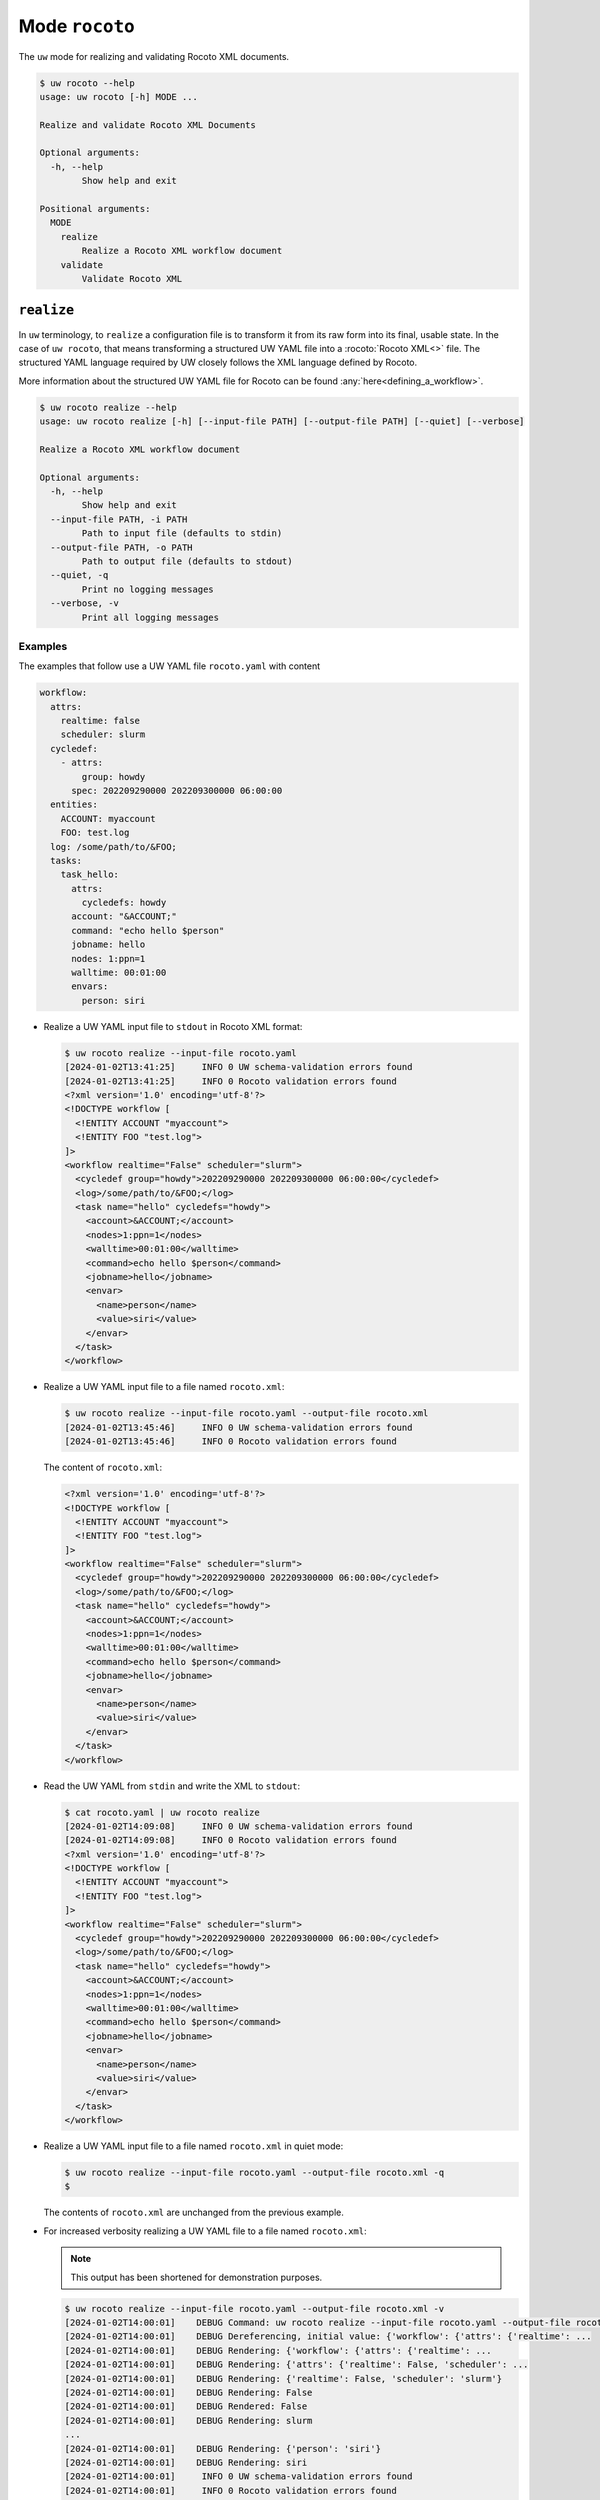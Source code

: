 Mode ``rocoto``
===============

The ``uw`` mode for realizing and validating Rocoto XML documents.

.. code-block:: text

  $ uw rocoto --help
  usage: uw rocoto [-h] MODE ...

  Realize and validate Rocoto XML Documents

  Optional arguments:
    -h, --help
          Show help and exit

  Positional arguments:
    MODE
      realize
          Realize a Rocoto XML workflow document
      validate
          Validate Rocoto XML

.. _realize_rocoto_cli_examples:

``realize``
-----------

In ``uw`` terminology, to ``realize`` a configuration file is to transform it from its raw form into its final, usable state. In the case of ``uw rocoto``, that means transforming a structured UW YAML file into a :rocoto:`Rocoto XML<>` file. The structured YAML language required by UW closely follows the XML language defined by Rocoto.

More information about the structured UW YAML file for Rocoto can be found :any:`here<defining_a_workflow>`.

.. code-block:: text

  $ uw rocoto realize --help
  usage: uw rocoto realize [-h] [--input-file PATH] [--output-file PATH] [--quiet] [--verbose]

  Realize a Rocoto XML workflow document

  Optional arguments:
    -h, --help
          Show help and exit
    --input-file PATH, -i PATH
          Path to input file (defaults to stdin)
    --output-file PATH, -o PATH
          Path to output file (defaults to stdout)
    --quiet, -q
          Print no logging messages
    --verbose, -v
          Print all logging messages

Examples
^^^^^^^^

The examples that follow use a UW YAML file ``rocoto.yaml`` with content

.. code:: python

   workflow:
     attrs:
       realtime: false
       scheduler: slurm
     cycledef:
       - attrs:
           group: howdy
         spec: 202209290000 202209300000 06:00:00
     entities:
       ACCOUNT: myaccount
       FOO: test.log
     log: /some/path/to/&FOO;
     tasks:
       task_hello:
         attrs:
           cycledefs: howdy
         account: "&ACCOUNT;"
         command: "echo hello $person"
         jobname: hello
         nodes: 1:ppn=1
         walltime: 00:01:00
         envars:
           person: siri

* Realize a UW YAML input file to ``stdout`` in Rocoto XML format:

  .. code:: XML

    $ uw rocoto realize --input-file rocoto.yaml
    [2024-01-02T13:41:25]     INFO 0 UW schema-validation errors found
    [2024-01-02T13:41:25]     INFO 0 Rocoto validation errors found
    <?xml version='1.0' encoding='utf-8'?>
    <!DOCTYPE workflow [
      <!ENTITY ACCOUNT "myaccount">
      <!ENTITY FOO "test.log">
    ]>
    <workflow realtime="False" scheduler="slurm">
      <cycledef group="howdy">202209290000 202209300000 06:00:00</cycledef>
      <log>/some/path/to/&FOO;</log>
      <task name="hello" cycledefs="howdy">
        <account>&ACCOUNT;</account>
        <nodes>1:ppn=1</nodes>
        <walltime>00:01:00</walltime>
        <command>echo hello $person</command>
        <jobname>hello</jobname>
        <envar>
          <name>person</name>
          <value>siri</value>
        </envar>
      </task>
    </workflow>

* Realize a UW YAML input file to a file named ``rocoto.xml``:

  .. code:: sh

    $ uw rocoto realize --input-file rocoto.yaml --output-file rocoto.xml
    [2024-01-02T13:45:46]     INFO 0 UW schema-validation errors found
    [2024-01-02T13:45:46]     INFO 0 Rocoto validation errors found

  The content of ``rocoto.xml``:

  .. code:: XML

    <?xml version='1.0' encoding='utf-8'?>
    <!DOCTYPE workflow [
      <!ENTITY ACCOUNT "myaccount">
      <!ENTITY FOO "test.log">
    ]>
    <workflow realtime="False" scheduler="slurm">
      <cycledef group="howdy">202209290000 202209300000 06:00:00</cycledef>
      <log>/some/path/to/&FOO;</log>
      <task name="hello" cycledefs="howdy">
        <account>&ACCOUNT;</account>
        <nodes>1:ppn=1</nodes>
        <walltime>00:01:00</walltime>
        <command>echo hello $person</command>
        <jobname>hello</jobname>
        <envar>
          <name>person</name>
          <value>siri</value>
        </envar>
      </task>
    </workflow>

* Read the UW YAML from ``stdin`` and write the XML to ``stdout``:

  .. code:: XML

    $ cat rocoto.yaml | uw rocoto realize
    [2024-01-02T14:09:08]     INFO 0 UW schema-validation errors found
    [2024-01-02T14:09:08]     INFO 0 Rocoto validation errors found
    <?xml version='1.0' encoding='utf-8'?>
    <!DOCTYPE workflow [
      <!ENTITY ACCOUNT "myaccount">
      <!ENTITY FOO "test.log">
    ]>
    <workflow realtime="False" scheduler="slurm">
      <cycledef group="howdy">202209290000 202209300000 06:00:00</cycledef>
      <log>/some/path/to/&FOO;</log>
      <task name="hello" cycledefs="howdy">
        <account>&ACCOUNT;</account>
        <nodes>1:ppn=1</nodes>
        <walltime>00:01:00</walltime>
        <command>echo hello $person</command>
        <jobname>hello</jobname>
        <envar>
          <name>person</name>
          <value>siri</value>
        </envar>
      </task>
    </workflow>

* Realize a UW YAML input file to a file named ``rocoto.xml`` in quiet mode:

  .. code:: sh

    $ uw rocoto realize --input-file rocoto.yaml --output-file rocoto.xml -q
    $

  The contents of ``rocoto.xml`` are unchanged from the previous example.

* For increased verbosity realizing a UW YAML file to a file named ``rocoto.xml``:

  .. note:: This output has been shortened for demonstration purposes.

  .. code:: sh

    $ uw rocoto realize --input-file rocoto.yaml --output-file rocoto.xml -v
    [2024-01-02T14:00:01]    DEBUG Command: uw rocoto realize --input-file rocoto.yaml --output-file rocoto.xml -v
    [2024-01-02T14:00:01]    DEBUG Dereferencing, initial value: {'workflow': {'attrs': {'realtime': ...
    [2024-01-02T14:00:01]    DEBUG Rendering: {'workflow': {'attrs': {'realtime': ...
    [2024-01-02T14:00:01]    DEBUG Rendering: {'attrs': {'realtime': False, 'scheduler': ...
    [2024-01-02T14:00:01]    DEBUG Rendering: {'realtime': False, 'scheduler': 'slurm'}
    [2024-01-02T14:00:01]    DEBUG Rendering: False
    [2024-01-02T14:00:01]    DEBUG Rendered: False
    [2024-01-02T14:00:01]    DEBUG Rendering: slurm
    ...
    [2024-01-02T14:00:01]    DEBUG Rendering: {'person': 'siri'}
    [2024-01-02T14:00:01]    DEBUG Rendering: siri
    [2024-01-02T14:00:01]     INFO 0 UW schema-validation errors found
    [2024-01-02T14:00:01]     INFO 0 Rocoto validation errors found

.. _validate_rocoto_cli_examples:

``validate``
------------

.. code-block:: text

  $ uw rocoto validate --help
  usage: uw rocoto validate [-h] [--input-file PATH] [--quiet] [--verbose]

  Validate Rocoto XML

  Optional arguments:
    -h, --help
          Show help and exit
    --input-file PATH, -i PATH
          Path to input file (defaults to stdin)
    --quiet, -q
          Print no logging messages
    --verbose, -v
          Print all logging messages

Examples
^^^^^^^^

The examples that follow use a Rocoto XML file ``rocoto.xml`` with the following content:

.. code-block:: XML
  :linenos:

  <?xml version='1.0' encoding='utf-8'?>
  <!DOCTYPE workflow [
    <!ENTITY ACCOUNT "myaccount">
    <!ENTITY FOO "test.log">
  ]>
  <workflow realtime="False" scheduler="slurm">
    <cycledef group="howdy">202209290000 202209300000 06:00:00</cycledef>
    <log>/some/path/to/&FOO;</log>
    <task name="hello" cycledefs="howdy">
      <account>&ACCOUNT;</account>
      <nodes>1:ppn=1</nodes>
      <walltime>00:01:00</walltime>
      <command>echo hello $person</command>
      <jobname>hello</jobname>
      <envar>
        <name>person</name>
        <value>siri</value>
      </envar>
    </task>
  </workflow>

* To validate an XML from ``stdin``:

  .. code:: sh

    $ cat rocoto.xml | uw rocoto validate
    [2024-01-02T14:18:46]     INFO 0 Rocoto validation errors found

* To validate an XML from file ``rocoto.xml``:

  .. code:: sh

    $ uw rocoto validate --input-file rocoto.xml
    [2024-01-02T14:18:46]     INFO 0 Rocoto validation errors found

* When the XML is invalid:

  In this example, the ``<command>`` line was removed from the XML.

  .. code:: sh

    $ uw rocoto validate --input-file rocoto.xml
    [2024-01-10T11:09:58]    ERROR 3 Rocoto validation errors found
    [2024-01-10T11:09:58]    ERROR <string>:9:0:ERROR:RELAXNGV:RELAXNG_ERR_NOELEM: Expecting an element command, got nothing
    [2024-01-10T11:09:58]    ERROR <string>:9:0:ERROR:RELAXNGV:RELAXNG_ERR_INTERSEQ: Invalid sequence in interleave
    [2024-01-10T11:09:58]    ERROR <string>:9:0:ERROR:RELAXNGV:RELAXNG_ERR_CONTENTVALID: Element task failed to validate content
    [2024-01-10T11:09:58]    ERROR Invalid Rocoto XML:
    [2024-01-10T11:09:58]    ERROR  1 <?xml version='1.0' encoding='utf-8'?>
    [2024-01-10T11:09:58]    ERROR  2 <!DOCTYPE workflow [
    [2024-01-10T11:09:58]    ERROR  3   <!ENTITY ACCOUNT "myaccount">
    [2024-01-10T11:09:58]    ERROR  4   <!ENTITY FOO "test.log">
    [2024-01-10T11:09:58]    ERROR  5 ]>
    [2024-01-10T11:09:58]    ERROR  6 <workflow realtime="False" scheduler="slurm">
    [2024-01-10T11:09:58]    ERROR  7   <cycledef group="howdy">202209290000 202209300000 06:00:00</cycledef>
    [2024-01-10T11:09:58]    ERROR  8   <log>/some/path/to/&FOO;</log>
    [2024-01-10T11:09:58]    ERROR  9   <task name="hello" cycledefs="howdy">
    [2024-01-10T11:09:58]    ERROR 10     <account>&ACCOUNT;</account>
    [2024-01-10T11:09:58]    ERROR 11     <nodes>1:ppn=1</nodes>
    [2024-01-10T11:09:58]    ERROR 12     <walltime>00:01:00</walltime>
    [2024-01-10T11:09:58]    ERROR 13     <jobname>hello</jobname>
    [2024-01-10T11:09:58]    ERROR 14     <envar>
    [2024-01-10T11:09:58]    ERROR 15       <name>person</name>
    [2024-01-10T11:09:58]    ERROR 16       <value>siri</value>
    [2024-01-10T11:09:58]    ERROR 17     </envar>
    [2024-01-10T11:09:58]    ERROR 18   </task>
    [2024-01-10T11:09:58]    ERROR 19 </workflow>
    [2024-01-10T11:09:58]    ERROR 20

  To decode this type of output, it is easiest to interpret it from the bottom up. It says:

  * The task starting at Line 9 has invalid content.
  * There was an invalid sequence.
  * It was expecting a ``<command>`` element, but there wasn't one.

  In the following example, an empty ``<dependency>`` element was added at the end of the task:

  .. code-block:: XML
    :linenos:

    <?xml version='1.0' encoding='utf-8'?>
    <!DOCTYPE workflow [
      <!ENTITY ACCOUNT "myaccount">
      <!ENTITY FOO "test.log">
    ]>
    <workflow realtime="False" scheduler="slurm">
      <cycledef group="howdy">202209290000 202209300000 06:00:00</cycledef>
      <log>/some/path/to/&FOO;</log>
      <task name="hello" cycledefs="howdy">
        <account>&ACCOUNT;</account>
        <nodes>1:ppn=1</nodes>
        <walltime>00:01:00</walltime>
        <command>echo hello $person</command>
        <jobname>hello</jobname>
        <envar>
          <name>person</name>
          <value>siri</value>
        </envar>
        <dependency>
        </dependency>
      </task>
    </workflow>

  .. code:: sh

    $ uw rocoto validate --input-file rocoto.xml
    [2024-01-10T11:13:25]    ERROR 2 Rocoto validation errors found
    [2024-01-10T11:13:25]    ERROR <string>:0:0:ERROR:RELAXNGV:RELAXNG_ERR_INTEREXTRA: Extra element dependency in interleave
    [2024-01-10T11:13:25]    ERROR <string>:9:0:ERROR:RELAXNGV:RELAXNG_ERR_CONTENTVALID: Element task failed to validate content
    [2024-01-10T11:13:25]    ERROR Invalid Rocoto XML:
    [2024-01-10T11:13:25]    ERROR  1 <?xml version='1.0' encoding='utf-8'?>
    [2024-01-10T11:13:25]    ERROR  2 <!DOCTYPE workflow [
    [2024-01-10T11:13:25]    ERROR  3   <!ENTITY ACCOUNT "myaccount">
    [2024-01-10T11:13:25]    ERROR  4   <!ENTITY FOO "test.log">
    [2024-01-10T11:13:25]    ERROR  5 ]>
    [2024-01-10T11:13:25]    ERROR  6 <workflow realtime="False" scheduler="slurm">
    [2024-01-10T11:13:25]    ERROR  7   <cycledef group="howdy">202209290000 202209300000 06:00:00</cycledef>
    [2024-01-10T11:13:25]    ERROR  8   <log>/some/path/to/&FOO;</log>
    [2024-01-10T11:13:25]    ERROR  9   <task name="hello" cycledefs="howdy">
    [2024-01-10T11:13:25]    ERROR 10     <account>&ACCOUNT;</account>
    [2024-01-10T11:13:25]    ERROR 11     <nodes>1:ppn=1</nodes>
    [2024-01-10T11:13:25]    ERROR 12     <walltime>00:01:00</walltime>
    [2024-01-10T11:13:25]    ERROR 13     <command>echo hello $person</command>
    [2024-01-10T11:13:25]    ERROR 14     <jobname>hello</jobname>
    [2024-01-10T11:13:25]    ERROR 15     <envar>
    [2024-01-10T11:13:25]    ERROR 16       <name>person</name>
    [2024-01-10T11:13:25]    ERROR 17       <value>siri</value>
    [2024-01-10T11:13:25]    ERROR 18     </envar>
    [2024-01-10T11:13:25]    ERROR 19   <dependency>
    [2024-01-10T11:13:25]    ERROR 20   </dependency>
    [2024-01-10T11:13:25]    ERROR 21   </task>
    [2024-01-10T11:13:25]    ERROR 22 </workflow>
    [2024-01-10T11:13:25]    ERROR 23

  Once again, interpreting from the bottom:

  * The content of the task starting at Line 9 is not valid.
  * There is an extra element ``<dependency>`` in the task.
